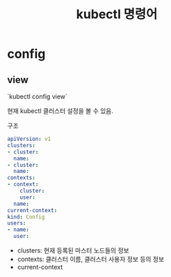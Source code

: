 #+TITLE: kubectl 명령어

* config
** view
`kubectl config view`

현재 kubectl 클러스터 설정을 볼 수 있음.

구조
#+BEGIN_SRC yaml
apiVersion: v1
clusters:
- cluster:
  name:
- cluster:
  name:
contexts:
- context:
    cluster:
    user:
  name:
current-context: 
kind: Config
users:
- name:
  user:
#+END_SRC

- clusters: 현재 등록된 마스터 노드들의 정보
- contexts: 클러스터 이름, 클러스터 사용자 정보 등의 정보
- current-context
